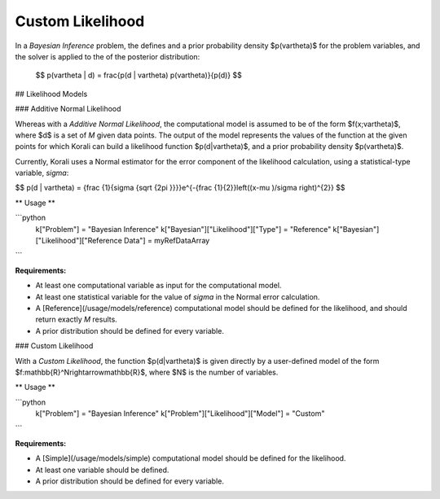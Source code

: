 **************************
Custom Likelihood
**************************

In a *Bayesian Inference* problem, the defines and a prior probability density $p(\vartheta)$ for the problem variables, and the solver is applied to the of the posterior distribution:

 $$ p(\vartheta | d) = \frac{p(d | \vartheta) p(\vartheta)}{p(d)} $$

## Likelihood Models 

### Additive Normal Likelihood

Whereas with a *Additive Normal Likelihood*, the computational model is assumed to be of the form $f(x;\vartheta)$, where $d$ is a set of *M* given data points. The output of the model represents the values of the function at the given points for which Korali can build a likelihood function $p(d|\vartheta)$, and a prior probability density $p(\vartheta)$. 

Currently, Korali uses a Normal estimator for the error component of the likelihood calculation, using a statistical-type variable, *sigma*:

$$ p(d | \vartheta) = {\frac {1}{\sigma {\sqrt {2\pi }}}}e^{-{\frac {1}{2}}\left((x-\mu )/\sigma \right)^{2}} $$

** Usage **

```python
  k["Problem"] = "Bayesian Inference"
  k["Bayesian"]["Likelihood"]["Type"] = "Reference"
  k["Bayesian"]["Likelihood"]["Reference Data"] = myRefDataArray
```
	
**Requirements:**

+ At least one computational variable as input for the computational model.
+ At least one statistical variable for the value of *sigma* in the Normal error calculation.
+ A [Reference](/usage/models/reference) computational model should be defined for the likelihood, and should return exactly *M* results.
+ A prior distribution should be defined for every variable.

### Custom Likelihood

With a *Custom Likelihood*, the function $p(d|\vartheta)$ is given directly by a user-defined model of the form $f:\mathbb{R}^N\rightarrow\mathbb{R}$, where $N$ is the number of variables.

** Usage **

```python
  k["Problem"] = "Bayesian Inference"
  k["Problem"]["Likelihood"]["Model"] = "Custom"
```
	
**Requirements:**

+ A [Simple](/usage/models/simple) computational model should be defined for the likelihood.
+ At least one variable should be defined.
+ A prior distribution should be defined for every variable.
	
